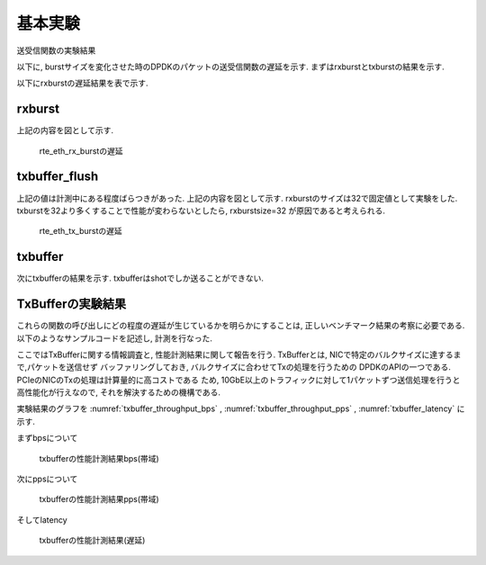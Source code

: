 
基本実験
========

送受信関数の実験結果

以下に, burstサイズを変化させた時のDPDKのパケットの送受信関数の遅延を示す.
まずはrxburstとtxburstの結果を示す.

以下にrxburstの遅延結果を表で示す.

rxburst
-------

.. csv-table::
  :header: #burst, rx(none), rx(64byte), rx(512byte), rx(1514byte)
  :widths: 1, 1, 1, 1, 1
  :file: img/dpdk_rxburst_delay.csv

上記の内容を図として示す.

.. figure:: img/dpdk_rxburst_delay.png
  :name: dpdk_rxburst_delay

  rte_eth_rx_burstの遅延

txbuffer_flush
---------------

.. csv-table::
  :header: #burst, tx(none), tx(64byte), tx(512byte), tx(1514byte)
  :widths: 1, 1, 1, 1, 1
  :file: img/dpdk_txbufferflush_delay.csv

上記の値は計測中にある程度ばらつきがあった.
上記の内容を図として示す. rxburstのサイズは32で固定値として実験をした.
txburstを32より多くすることで性能が変わらないとしたら, rxburstsize=32
が原因であると考えられる.

.. figure:: img/dpdk_txbufferflush_delay.png
  :name: dpdk_txbufferflush_delay

  rte_eth_tx_burstの遅延

txbuffer
--------

次にtxbufferの結果を示す.
txbufferはshotでしか送ることができない.

.. csv-table::
  :header: pktsize, latency
  :widths: 1, 1
  :file: img/dpdk_txbuffer_delay.csv


TxBufferの実験結果
------------------

これらの関数の呼び出しにどの程度の遅延が生じているかを明らかにすることは,
正しいベンチマーク結果の考察に必要である.
以下のようなサンプルコードを記述し, 計測を行なった.

ここではTxBufferに関する情報調査と, 性能計測結果に関して報告を行う.
TxBufferとは, NICで特定のバルクサイズに達するまで,パケットを送信せず
バッファリングしておき, バルクサイズに合わせてTxの処理を行うための
DPDKのAPIの一つである. PCIeのNICのTxの処理は計算量的に高コストである
ため, 10GbE以上のトラフィックに対して1パケットずつ送信処理を行うと
高性能化が行えなので, それを解決するための機構である.

実験結果のグラフを
:numref:`txbuffer_throughput_bps` ,
:numref:`txbuffer_throughput_pps` ,
:numref:`txbuffer_latency` に示す.

まずbpsについて

.. csv-table::
  :file: img/txbuffer_throughput_bps.csv

.. figure:: img/txbuffer_throughput_bps.png
  :name: txbuffer_throughput_bps

  txbufferの性能計測結果bps(帯域)

次にppsについて

.. csv-table::
  :file: img/txbuffer_throughput_pps.csv

.. figure:: img/txbuffer_throughput_pps.png
  :name: txbuffer_throughput_pps

  txbufferの性能計測結果pps(帯域)

そしてlatency

.. figure:: img/txbuffer_latency.png
  :name: txbuffer_latency

  txbufferの性能計測結果(遅延)




